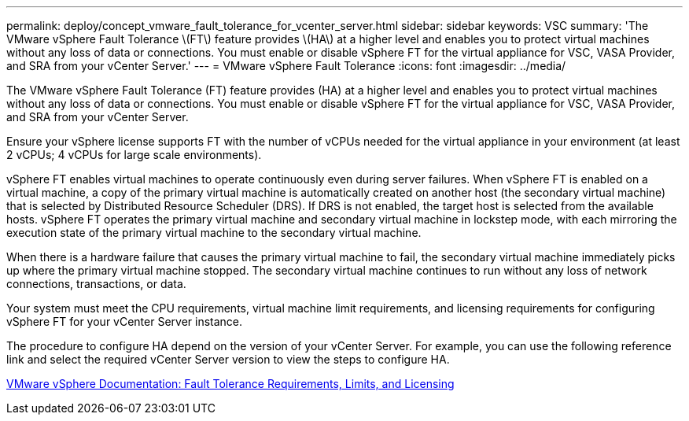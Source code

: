 ---
permalink: deploy/concept_vmware_fault_tolerance_for_vcenter_server.html
sidebar: sidebar
keywords: VSC
summary: 'The VMware vSphere Fault Tolerance \(FT\) feature provides \(HA\) at a higher level and enables you to protect virtual machines without any loss of data or connections. You must enable or disable vSphere FT for the virtual appliance for VSC, VASA Provider, and SRA from your vCenter Server.'
---
= VMware vSphere Fault Tolerance
:icons: font
:imagesdir: ../media/

[.lead]
The VMware vSphere Fault Tolerance (FT) feature provides (HA) at a higher level and enables you to protect virtual machines without any loss of data or connections. You must enable or disable vSphere FT for the virtual appliance for VSC, VASA Provider, and SRA from your vCenter Server.

Ensure your vSphere license supports FT with the number of vCPUs needed for the virtual appliance in your environment (at least 2 vCPUs; 4 vCPUs for large scale environments).

vSphere FT enables virtual machines to operate continuously even during server failures. When vSphere FT is enabled on a virtual machine, a copy of the primary virtual machine is automatically created on another host (the secondary virtual machine) that is selected by Distributed Resource Scheduler (DRS). If DRS is not enabled, the target host is selected from the available hosts. vSphere FT operates the primary virtual machine and secondary virtual machine in lockstep mode, with each mirroring the execution state of the primary virtual machine to the secondary virtual machine.

When there is a hardware failure that causes the primary virtual machine to fail, the secondary virtual machine immediately picks up where the primary virtual machine stopped. The secondary virtual machine continues to run without any loss of network connections, transactions, or data.

Your system must meet the CPU requirements, virtual machine limit requirements, and licensing requirements for configuring vSphere FT for your vCenter Server instance.

The procedure to configure HA depend on the version of your vCenter Server. For example, you can use the following reference link and select the required vCenter Server version to view the steps to configure HA.

https://docs.vmware.com/en/VMware-vSphere/6.5/com.vmware.vsphere.avail.doc/GUID-57929CF0-DA9B-407A-BF2E-E7B72708D825.html[VMware vSphere Documentation: Fault Tolerance Requirements, Limits, and Licensing]
